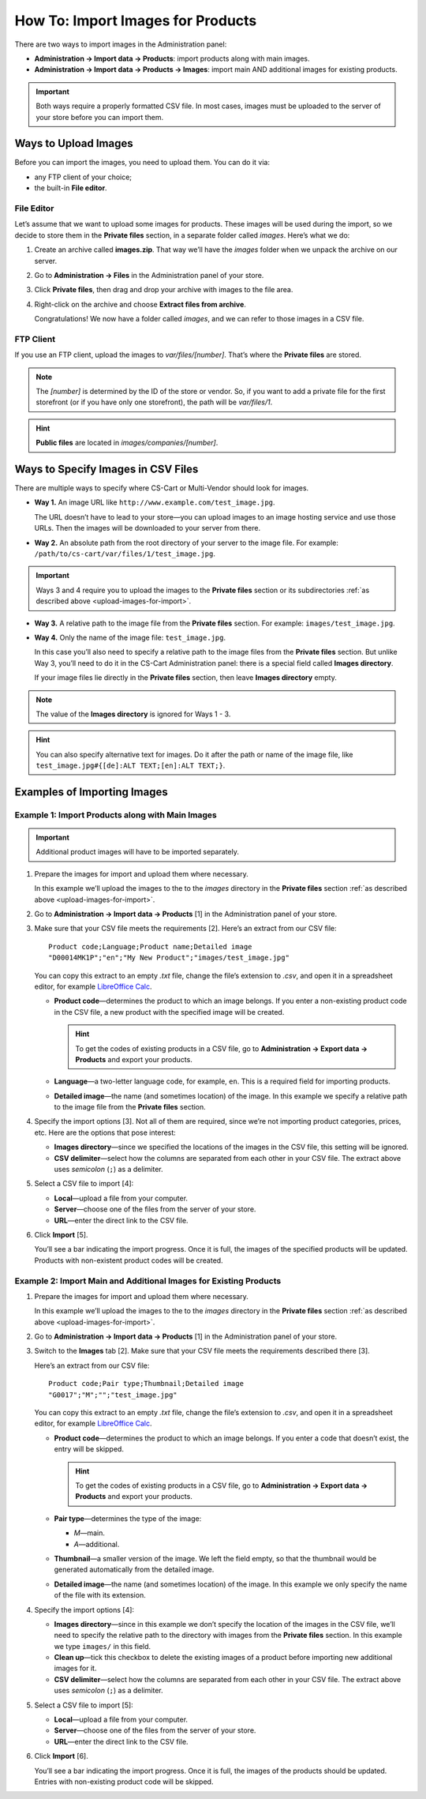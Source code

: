 **********************************
How To: Import Images for Products
**********************************

There are two ways to import images in the Administration panel:

* **Administration → Import data → Products**: import products along with main images.

* **Administration → Import data → Products → Images**: import main AND additional images for existing products.

.. important::

    Both ways require a properly formatted CSV file. In most cases, images must be uploaded to the server of your store before you can import them.


.. _upload-images-for-import:

=====================
Ways to Upload Images
=====================

Before you can import the images, you need to upload them. You can do it via:

* any FTP client of your choice;

* the built-in **File editor**.

-----------
File Editor
-----------

Let’s assume that we want to upload some images for products. These images will be used during the import, so we decide to store them in the **Private files** section, in a separate folder called *images*. Here’s what we do:

#. Create an archive called **images.zip**. That way we’ll have the *images* folder when we unpack the archive on our server.

#. Go to **Administration → Files** in the Administration panel of your store.

#. Click **Private files**, then drag and drop your archive with images to the file area.

#. Right-click on the archive and choose **Extract files from archive**.

   Congratulations! We now have a folder called *images*, and we can refer to those images in a CSV file.

   .. image:: img/file_editor.png
       :align: center
       :alt: CS-Cart file editor supports drag-and-drop. Actions can be performed via buttons at the top or via the context menu.

----------
FTP Client
----------

If you use an FTP client, upload the images to *var/files/[number]*. That’s where the **Private files** are stored.

.. note::

    The *[number]* is determined by the ID of the store or vendor. So, if you want to add a private file for the first storefront (or if you have only one storefront), the path will be *var/files/1*.

.. hint::

    **Public files** are located in *images/companies/[number]*. 

===================================
Ways to Specify Images in CSV Files
===================================

There are multiple ways to specify where CS-Cart or Multi-Vendor should look for images.

* **Way 1.** An image URL like ``http://www.example.com/test_image.jpg``.
 
  The URL doesn’t have to lead to your store—you can upload images to an image hosting service and use those URLs. Then the images will be downloaded to your server from there.

* **Way 2.** An absolute path from the root directory of your server to the image file. For example: ``/path/to/cs-cart/var/files/1/test_image.jpg``.

.. important::

    Ways 3 and 4 require you to upload the images to the **Private files** section or its subdirectories :ref:`as described above <upload-images-for-import>`.

* **Way 3.** A relative path to the image file from the **Private files** section. For example: ``images/test_image.jpg``.

* **Way 4.** Only the name of the image file: ``test_image.jpg``.

  In this case you’ll also need to specify a relative path to the image files from the **Private files** section. But unlike Way 3, you’ll need to do it in the CS-Cart Administration panel: there is a special field called **Images directory**.

  If your image files lie directly in the **Private files** section, then leave **Images directory** empty.

.. note::

    The value of the **Images directory** is ignored for Ways 1 - 3.

.. image:: img/images_directory.png
    :align: center
    :alt: If you want to specify only image names in the imported CSV files, then fill in the Images directory field during import.

.. hint::

    You can also specify alternative text for images. Do it after the path or name of the image file, like ``test_image.jpg#{[de]:ALT TEXT;[en]:ALT TEXT;}``.

============================
Examples of Importing Images
============================

-------------------------------------------------
Example 1: Import Products along with Main Images
-------------------------------------------------

.. important::

    Additional product images will have to be imported separately.

#. Prepare the images for import and upload them where necessary. 

   In this example we’ll upload the images to the to the *images* directory in the **Private files** section :ref:`as described above <upload-images-for-import>`.

#. Go to **Administration → Import data → Products** [1] in the Administration panel of your store.

#. Make sure that your CSV file meets the requirements [2]. Here’s an extract from our CSV file::

     Product code;Language;Product name;Detailed image
     "D00014MK1P";"en";"My New Product";"images/test_image.jpg"

   You can copy this extract to an empty *.txt* file, change the file’s extension to *.csv*, and open it in a spreadsheet editor, for example `LibreOffice Calc <https://www.libreoffice.org/discover/calc/>`_.

   * **Product code**—determines the product to which an image belongs. If you enter a non-existing product code in the CSV file, a new product with the specified image will be created.

     .. hint::

         To get the codes of existing products in a CSV file, go to **Administration → Export data → Products** and export your products.

   * **Language**—a two-letter language code, for example, ``en``. This is a required field for importing products.

   * **Detailed image**—the name (and sometimes location) of the image. In this example we specify a relative path to the image file from the **Private files** section.

#. Specify the import options [3]. Not all of them are required, since we’re not importing product categories, prices, etc. Here are the options that pose interest:

   * **Images directory**—since we specified the locations of the images in the CSV file, this setting will be ignored.

   * **CSV delimiter**—select how the columns are separated from each other in your CSV file. The extract above uses *semicolon* (``;``) as a delimiter.

#. Select a CSV file to import [4]:

   * **Local**—upload a file from your computer.

   * **Server**—choose one of the files from the server of your store.

   * **URL**—enter the direct link to the CSV file.

#. Click **Import** [5]. 

   You’ll see a bar indicating the import progress. Once it is full, the images of the specified products will be updated. Products with non-existent product codes will be created.

.. image:: img/import_products_with_images.png
    :align: center
    :alt: Importing images along with products in CS-Cart.

------------------------------------------------------------------
Example 2: Import Main and Additional Images for Existing Products
------------------------------------------------------------------

#. Prepare the images for import and upload them where necessary. 

   In this example we’ll upload the images to the to the *images* directory in the **Private files** section :ref:`as described above <upload-images-for-import>`.

#. Go to **Administration → Import data → Products** [1] in the Administration panel of your store.

#. Switch to the **Images** tab [2]. Make sure that your CSV file meets the requirements described there [3]. 

   Here’s an extract from our CSV file::

     Product code;Pair type;Thumbnail;Detailed image
     "G0017";"M";"";"test_image.jpg"

   You can copy this extract to an empty *.txt* file, change the file’s extension to *.csv*, and open it in a spreadsheet editor, for example `LibreOffice Calc <https://www.libreoffice.org/discover/calc/>`_.

   * **Product code**—determines the product to which an image belongs. If you enter a code that doesn’t exist, the entry will be skipped.

     .. hint::

         To get the codes of existing products in a CSV file, go to **Administration → Export data → Products** and export your products.

   * **Pair type**—determines the type of the image:

     * *M*—main.

     * *A*—additional.

   * **Thumbnail**—a smaller version of the image. We left the field empty, so that the thumbnail would be generated automatically from the detailed image.

   * **Detailed image**—the name (and sometimes location) of the image. In this example we only specify the name of the file with its extension.

#. Specify the import options [4]:

   * **Images directory**—since in this example we don’t specify the location of the images in the CSV file, we’ll need to specify the relative path to the directory with images from the **Private files** section. In this example we type ``images/`` in this field.

   * **Clean up**—tick this checkbox to delete the existing images of a product before importing new additional images for it.

   * **CSV delimiter**—select how the columns are separated from each other in your CSV file. The extract above uses *semicolon* (``;``) as a delimiter.

#. Select a CSV file to import [5]:

   * **Local**—upload a file from your computer.

   * **Server**—choose one of the files from the server of your store.

   * **URL**—enter the direct link to the CSV file.

#. Click **Import** [6].

   You’ll see a bar indicating the import progress. Once it is full, the images of the products should be updated. Entries with non-existing product code will be skipped.

.. image:: img/import_product_images.png
    :align: center
    :alt: Importing images for existing products in CS-Cart.
